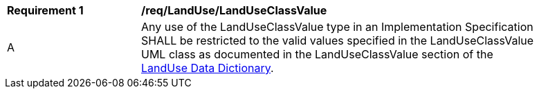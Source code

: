 [[req_LandUse_LandUseClassValue]]
[width="90%",cols="2,6"]
|===
^|*Requirement  {counter:req-id}* |*/req/LandUse/LandUseClassValue* 
^|A |Any use of the LandUseClassValue type in an Implementation Specification SHALL be restricted to the valid values specified in the LandUseClassValue UML class as documented in the LandUseClassValue section of the <<LandUseClassValue-section,LandUse Data Dictionary>>.
|===
